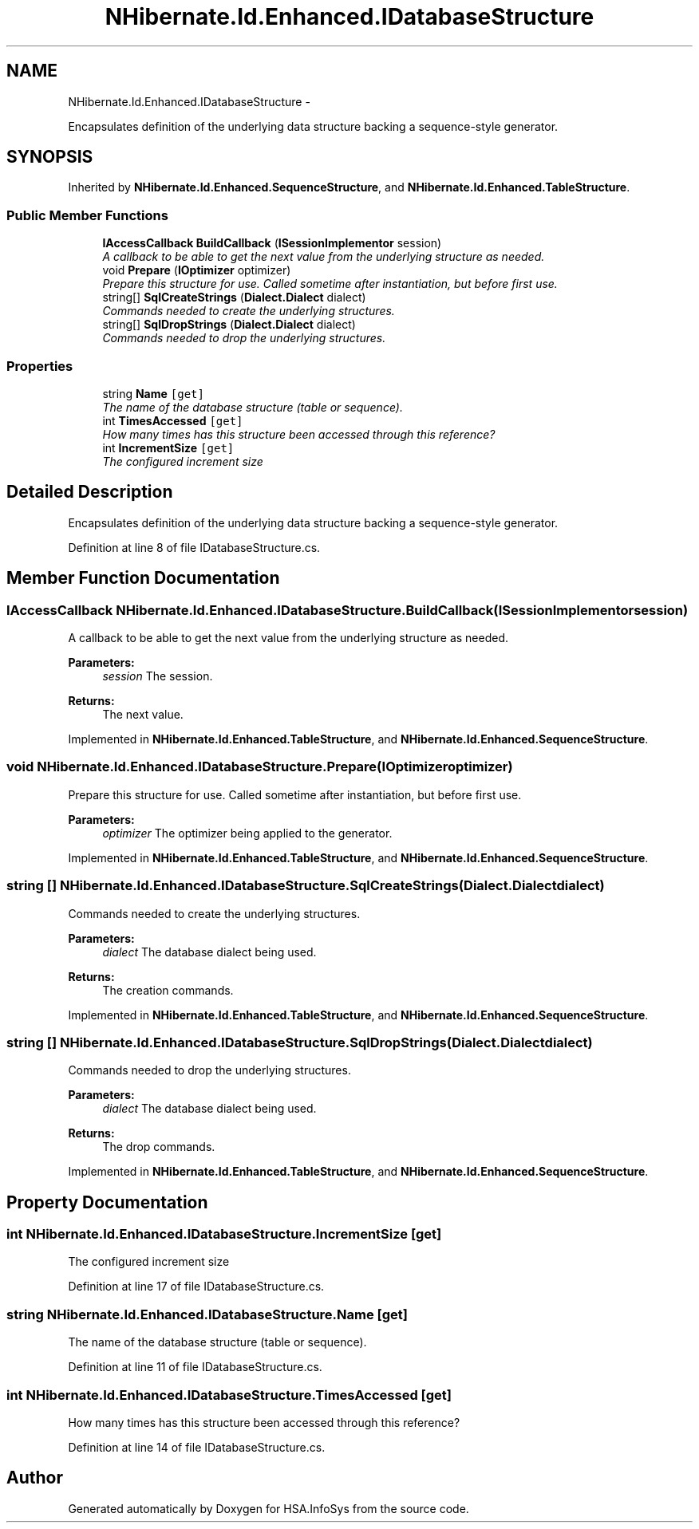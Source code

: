.TH "NHibernate.Id.Enhanced.IDatabaseStructure" 3 "Fri Jul 5 2013" "Version 1.0" "HSA.InfoSys" \" -*- nroff -*-
.ad l
.nh
.SH NAME
NHibernate.Id.Enhanced.IDatabaseStructure \- 
.PP
Encapsulates definition of the underlying data structure backing a sequence-style generator\&.  

.SH SYNOPSIS
.br
.PP
.PP
Inherited by \fBNHibernate\&.Id\&.Enhanced\&.SequenceStructure\fP, and \fBNHibernate\&.Id\&.Enhanced\&.TableStructure\fP\&.
.SS "Public Member Functions"

.in +1c
.ti -1c
.RI "\fBIAccessCallback\fP \fBBuildCallback\fP (\fBISessionImplementor\fP session)"
.br
.RI "\fIA callback to be able to get the next value from the underlying structure as needed\&. \fP"
.ti -1c
.RI "void \fBPrepare\fP (\fBIOptimizer\fP optimizer)"
.br
.RI "\fIPrepare this structure for use\&. Called sometime after instantiation, but before first use\&. \fP"
.ti -1c
.RI "string[] \fBSqlCreateStrings\fP (\fBDialect\&.Dialect\fP dialect)"
.br
.RI "\fICommands needed to create the underlying structures\&.\fP"
.ti -1c
.RI "string[] \fBSqlDropStrings\fP (\fBDialect\&.Dialect\fP dialect)"
.br
.RI "\fICommands needed to drop the underlying structures\&.\fP"
.in -1c
.SS "Properties"

.in +1c
.ti -1c
.RI "string \fBName\fP\fC [get]\fP"
.br
.RI "\fIThe name of the database structure (table or sequence)\&.\fP"
.ti -1c
.RI "int \fBTimesAccessed\fP\fC [get]\fP"
.br
.RI "\fIHow many times has this structure been accessed through this reference?\fP"
.ti -1c
.RI "int \fBIncrementSize\fP\fC [get]\fP"
.br
.RI "\fIThe configured increment size\fP"
.in -1c
.SH "Detailed Description"
.PP 
Encapsulates definition of the underlying data structure backing a sequence-style generator\&. 


.PP
Definition at line 8 of file IDatabaseStructure\&.cs\&.
.SH "Member Function Documentation"
.PP 
.SS "\fBIAccessCallback\fP NHibernate\&.Id\&.Enhanced\&.IDatabaseStructure\&.BuildCallback (\fBISessionImplementor\fPsession)"

.PP
A callback to be able to get the next value from the underlying structure as needed\&. 
.PP
\fBParameters:\fP
.RS 4
\fIsession\fP The session\&. 
.RE
.PP
\fBReturns:\fP
.RS 4
The next value\&. 
.RE
.PP

.PP
Implemented in \fBNHibernate\&.Id\&.Enhanced\&.TableStructure\fP, and \fBNHibernate\&.Id\&.Enhanced\&.SequenceStructure\fP\&.
.SS "void NHibernate\&.Id\&.Enhanced\&.IDatabaseStructure\&.Prepare (\fBIOptimizer\fPoptimizer)"

.PP
Prepare this structure for use\&. Called sometime after instantiation, but before first use\&. 
.PP
\fBParameters:\fP
.RS 4
\fIoptimizer\fP The optimizer being applied to the generator\&. 
.RE
.PP

.PP
Implemented in \fBNHibernate\&.Id\&.Enhanced\&.TableStructure\fP, and \fBNHibernate\&.Id\&.Enhanced\&.SequenceStructure\fP\&.
.SS "string [] NHibernate\&.Id\&.Enhanced\&.IDatabaseStructure\&.SqlCreateStrings (\fBDialect\&.Dialect\fPdialect)"

.PP
Commands needed to create the underlying structures\&.
.PP
\fBParameters:\fP
.RS 4
\fIdialect\fP The database dialect being used\&. 
.RE
.PP
\fBReturns:\fP
.RS 4
The creation commands\&. 
.RE
.PP

.PP
Implemented in \fBNHibernate\&.Id\&.Enhanced\&.TableStructure\fP, and \fBNHibernate\&.Id\&.Enhanced\&.SequenceStructure\fP\&.
.SS "string [] NHibernate\&.Id\&.Enhanced\&.IDatabaseStructure\&.SqlDropStrings (\fBDialect\&.Dialect\fPdialect)"

.PP
Commands needed to drop the underlying structures\&.
.PP
\fBParameters:\fP
.RS 4
\fIdialect\fP The database dialect being used\&. 
.RE
.PP
\fBReturns:\fP
.RS 4
The drop commands\&. 
.RE
.PP

.PP
Implemented in \fBNHibernate\&.Id\&.Enhanced\&.TableStructure\fP, and \fBNHibernate\&.Id\&.Enhanced\&.SequenceStructure\fP\&.
.SH "Property Documentation"
.PP 
.SS "int NHibernate\&.Id\&.Enhanced\&.IDatabaseStructure\&.IncrementSize\fC [get]\fP"

.PP
The configured increment size
.PP
Definition at line 17 of file IDatabaseStructure\&.cs\&.
.SS "string NHibernate\&.Id\&.Enhanced\&.IDatabaseStructure\&.Name\fC [get]\fP"

.PP
The name of the database structure (table or sequence)\&.
.PP
Definition at line 11 of file IDatabaseStructure\&.cs\&.
.SS "int NHibernate\&.Id\&.Enhanced\&.IDatabaseStructure\&.TimesAccessed\fC [get]\fP"

.PP
How many times has this structure been accessed through this reference?
.PP
Definition at line 14 of file IDatabaseStructure\&.cs\&.

.SH "Author"
.PP 
Generated automatically by Doxygen for HSA\&.InfoSys from the source code\&.
